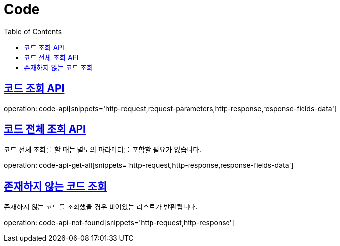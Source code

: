 = Code
:doctype: book
:icons: font
:source-highlighter: highlightjs
:toc: left
:toclevels: 2
:sectlinks:
:operation-http-request-title: Example request
:operation-http-response-title: Example response


[[code-api]]
== 코드 조회 API

operation::code-api[snippets='http-request,request-parameters,http-response,response-fields-data']


[[code-api-get-all]]
== 코드 전체 조회 API

코드 전체 조회를 할 때는 별도의 파라미터를 포함할 필요가 없습니다.

operation::code-api-get-all[snippets='http-request,http-response,response-fields-data']


[[code-api-not-found]]
== 존재하지 않는 코드 조회

존재하지 않는 코드를 조회했을 경우 비어있는 리스트가 반환됩니다.

operation::code-api-not-found[snippets='http-request,http-response']
